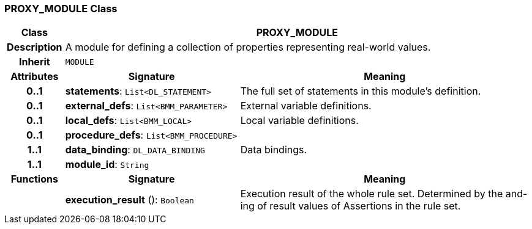 === PROXY_MODULE Class

[cols="^1,3,5"]
|===
h|*Class*
2+^h|*PROXY_MODULE*

h|*Description*
2+a|A module for defining a collection of properties representing real-world values.

h|*Inherit*
2+|`MODULE`

h|*Attributes*
^h|*Signature*
^h|*Meaning*

h|*0..1*
|*statements*: `List<DL_STATEMENT>`
a|The full set of statements in this module's definition.

h|*0..1*
|*external_defs*: `List<BMM_PARAMETER>`
a|External variable definitions.

h|*0..1*
|*local_defs*: `List<BMM_LOCAL>`
a|Local variable definitions.

h|*0..1*
|*procedure_defs*: `List<BMM_PROCEDURE>`
a|

h|*1..1*
|*data_binding*: `DL_DATA_BINDING`
a|Data bindings.

h|*1..1*
|*module_id*: `String`
a|
h|*Functions*
^h|*Signature*
^h|*Meaning*

h|
|*execution_result* (): `Boolean`
a|Execution result of the whole rule set. Determined by the and-ing of result values of Assertions in the rule set.
|===
